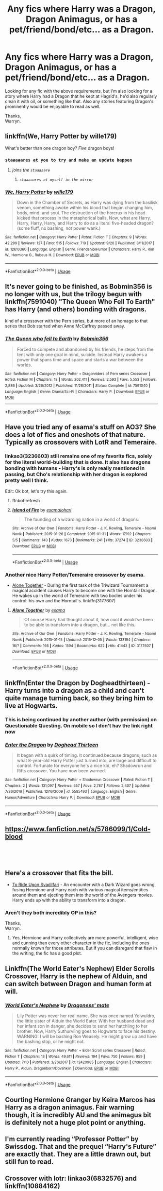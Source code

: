 #+TITLE: Any fics where Harry was a Dragon, Dragon Animagus, or has a pet/friend/bond/etc... as a Dragon.

* Any fics where Harry was a Dragon, Dragon Animagus, or has a pet/friend/bond/etc... as a Dragon.
:PROPERTIES:
:Author: Wassa110
:Score: 14
:DateUnix: 1544718025.0
:DateShort: 2018-Dec-13
:FlairText: Request
:END:
Looking for any fic with the above requirements, but i'm also looking for a story where Harry had a Dragon that he kept at Hagrid's, he'd also regularly clean it with oil, or something like that. Also any stories featuring Dragon's prominently would be enjoyable to read as well.

Thanks,\\
Warryn.


** linkffn(We, Harry Potter by wille179)

What's better than one dragon boy? /Five/ dragon boys!
:PROPERTIES:
:Author: wille179
:Score: 11
:DateUnix: 1544718518.0
:DateShort: 2018-Dec-13
:END:

*** ~staaaaares at you to try and make an update happen~
:PROPERTIES:
:Author: Avaday_Daydream
:Score: 8
:DateUnix: 1544732023.0
:DateShort: 2018-Dec-13
:END:

**** /joins the ~staaaaare~/
:PROPERTIES:
:Author: Murphy540
:Score: 6
:DateUnix: 1544732358.0
:DateShort: 2018-Dec-13
:END:

***** /~staaaaares at myself in the mirror~/
:PROPERTIES:
:Author: wille179
:Score: 3
:DateUnix: 1544761616.0
:DateShort: 2018-Dec-14
:END:


*** [[https://www.fanfiction.net/s/12610360/1/][*/We, Harry Potter/*]] by [[https://www.fanfiction.net/u/5192205/wille179][/wille179/]]

#+begin_quote
  Down in the Chamber of Secrets, as Harry was dying from the basilisk venom, something awoke within his blood that began changing him, body, mind, and soul. The destruction of the horcrux in his head kicked that process in the metaphorical balls. Now, what are Harry, Harry, Harry, Harry, and Harry to do as a literal five-headed dragon? (some fluff, no bashing, not power wank.)
#+end_quote

^{/Site/:} ^{fanfiction.net} ^{*|*} ^{/Category/:} ^{Harry} ^{Potter} ^{*|*} ^{/Rated/:} ^{Fiction} ^{T} ^{*|*} ^{/Chapters/:} ^{9} ^{*|*} ^{/Words/:} ^{42,299} ^{*|*} ^{/Reviews/:} ^{127} ^{*|*} ^{/Favs/:} ^{515} ^{*|*} ^{/Follows/:} ^{719} ^{*|*} ^{/Updated/:} ^{9/20} ^{*|*} ^{/Published/:} ^{8/11/2017} ^{*|*} ^{/id/:} ^{12610360} ^{*|*} ^{/Language/:} ^{English} ^{*|*} ^{/Genre/:} ^{Friendship/Humor} ^{*|*} ^{/Characters/:} ^{Harry} ^{P.,} ^{Ron} ^{W.,} ^{Hermione} ^{G.,} ^{Rubeus} ^{H.} ^{*|*} ^{/Download/:} ^{[[http://www.ff2ebook.com/old/ffn-bot/index.php?id=12610360&source=ff&filetype=epub][EPUB]]} ^{or} ^{[[http://www.ff2ebook.com/old/ffn-bot/index.php?id=12610360&source=ff&filetype=mobi][MOBI]]}

--------------

*FanfictionBot*^{2.0.0-beta} | [[https://github.com/tusing/reddit-ffn-bot/wiki/Usage][Usage]]
:PROPERTIES:
:Author: FanfictionBot
:Score: 3
:DateUnix: 1544718539.0
:DateShort: 2018-Dec-13
:END:


** It's never going to be finished, as Bobmin356 is no longer with us, but the trilogy begun with linkffn(7591040) "The Queen Who Fell To Earth" has Harry (and others) bonding with dragons.

kind of a crossover with the Pern series, but more of an homage to that series that Bob started when Anne McCaffrey passed away.
:PROPERTIES:
:Author: twobikes
:Score: 8
:DateUnix: 1544726592.0
:DateShort: 2018-Dec-13
:END:

*** [[https://www.fanfiction.net/s/7591040/1/][*/The Queen who fell to Earth/*]] by [[https://www.fanfiction.net/u/777540/Bobmin356][/Bobmin356/]]

#+begin_quote
  Forced to compete and abandoned by his friends, he steps from the tent with only one goal in mind, suicide. Instead Harry awakens a power that spans time and space and starts a war between the worlds.
#+end_quote

^{/Site/:} ^{fanfiction.net} ^{*|*} ^{/Category/:} ^{Harry} ^{Potter} ^{+} ^{Dragonriders} ^{of} ^{Pern} ^{series} ^{Crossover} ^{*|*} ^{/Rated/:} ^{Fiction} ^{M} ^{*|*} ^{/Chapters/:} ^{18} ^{*|*} ^{/Words/:} ^{302,411} ^{*|*} ^{/Reviews/:} ^{2,593} ^{*|*} ^{/Favs/:} ^{5,553} ^{*|*} ^{/Follows/:} ^{2,886} ^{*|*} ^{/Updated/:} ^{3/26/2012} ^{*|*} ^{/Published/:} ^{11/28/2011} ^{*|*} ^{/Status/:} ^{Complete} ^{*|*} ^{/id/:} ^{7591040} ^{*|*} ^{/Language/:} ^{English} ^{*|*} ^{/Genre/:} ^{Drama/Sci-Fi} ^{*|*} ^{/Characters/:} ^{Harry} ^{P.} ^{*|*} ^{/Download/:} ^{[[http://www.ff2ebook.com/old/ffn-bot/index.php?id=7591040&source=ff&filetype=epub][EPUB]]} ^{or} ^{[[http://www.ff2ebook.com/old/ffn-bot/index.php?id=7591040&source=ff&filetype=mobi][MOBI]]}

--------------

*FanfictionBot*^{2.0.0-beta} | [[https://github.com/tusing/reddit-ffn-bot/wiki/Usage][Usage]]
:PROPERTIES:
:Author: FanfictionBot
:Score: 2
:DateUnix: 1544726602.0
:DateShort: 2018-Dec-13
:END:


** Have you tried any of esama's stuff on AO3? She does a lot of fics and oneshots of that nature. Typically as crossovers with LotR and Temeraire.
:PROPERTIES:
:Author: Rahakasha
:Score: 5
:DateUnix: 1544719091.0
:DateShort: 2018-Dec-13
:END:

*** linkao3(3236603) still remains one of my favorite fics, solely for the literal world-building that is done. It also has dragons bonding with humans - Harry's is only really mentioned in passing, but Cho's relationship with her dragon is explored pretty well I think.

Edit: Ok bot, let's try this again.
:PROPERTIES:
:Author: bgottfried91
:Score: 3
:DateUnix: 1544728526.0
:DateShort: 2018-Dec-13
:END:

**** ffnbot!refresh
:PROPERTIES:
:Author: bgottfried91
:Score: 1
:DateUnix: 1544735888.0
:DateShort: 2018-Dec-14
:END:


**** [[https://archiveofourown.org/works/3236603][*/Island of Fire/*]] by [[https://www.archiveofourown.org/users/esama/pseuds/esama/users/johari/pseuds/johari][/esamajohari/]]

#+begin_quote
  The founding of a wizarding nation in a world of dragons.
#+end_quote

^{/Site/:} ^{Archive} ^{of} ^{Our} ^{Own} ^{*|*} ^{/Fandoms/:} ^{Harry} ^{Potter} ^{-} ^{J.} ^{K.} ^{Rowling,} ^{Temeraire} ^{-} ^{Naomi} ^{Novik} ^{*|*} ^{/Published/:} ^{2015-01-26} ^{*|*} ^{/Completed/:} ^{2015-01-31} ^{*|*} ^{/Words/:} ^{17192} ^{*|*} ^{/Chapters/:} ^{5/5} ^{*|*} ^{/Comments/:} ^{140} ^{*|*} ^{/Kudos/:} ^{1673} ^{*|*} ^{/Bookmarks/:} ^{241} ^{*|*} ^{/Hits/:} ^{37274} ^{*|*} ^{/ID/:} ^{3236603} ^{*|*} ^{/Download/:} ^{[[https://archiveofourown.org/downloads/es/esama/3236603/Island%20of%20Fire.epub?updated_at=1512205943][EPUB]]} ^{or} ^{[[https://archiveofourown.org/downloads/es/esama/3236603/Island%20of%20Fire.mobi?updated_at=1512205943][MOBI]]}

--------------

*FanfictionBot*^{2.0.0-beta} | [[https://github.com/tusing/reddit-ffn-bot/wiki/Usage][Usage]]
:PROPERTIES:
:Author: FanfictionBot
:Score: 1
:DateUnix: 1544735952.0
:DateShort: 2018-Dec-14
:END:


*** Another nice Harry Potter/Temeraire crossover by esama.

- [[https://archiveofourown.org/works/3177607/chapters/6902765][Alone Together]] - During the first task of the Triwizard Tournament a magical accident causes Harry to become one with the Horntail Dragon. He wakes up in the world of Temeraire with two bodies under his control: his own and the Horntail's. linkffn(3177607)
:PROPERTIES:
:Author: chiruochiba
:Score: 1
:DateUnix: 1544736254.0
:DateShort: 2018-Dec-14
:END:

**** [[https://archiveofourown.org/works/3177607][*/Alone Together/*]] by [[https://www.archiveofourown.org/users/esama/pseuds/esama][/esama/]]

#+begin_quote
  Of course Harry had thought about it, how cool it would've been to be able to transform into a dragon, but... not like this.
#+end_quote

^{/Site/:} ^{Archive} ^{of} ^{Our} ^{Own} ^{*|*} ^{/Fandoms/:} ^{Harry} ^{Potter} ^{-} ^{J.} ^{K.} ^{Rowling,} ^{Temeraire} ^{-} ^{Naomi} ^{Novik} ^{*|*} ^{/Published/:} ^{2015-01-15} ^{*|*} ^{/Updated/:} ^{2015-12-05} ^{*|*} ^{/Words/:} ^{133194} ^{*|*} ^{/Chapters/:} ^{16/?} ^{*|*} ^{/Comments/:} ^{166} ^{*|*} ^{/Kudos/:} ^{1594} ^{*|*} ^{/Bookmarks/:} ^{622} ^{*|*} ^{/Hits/:} ^{41443} ^{*|*} ^{/ID/:} ^{3177607} ^{*|*} ^{/Download/:} ^{[[https://archiveofourown.org/downloads/es/esama/3177607/Alone%20Together.epub?updated_at=1449344628][EPUB]]} ^{or} ^{[[https://archiveofourown.org/downloads/es/esama/3177607/Alone%20Together.mobi?updated_at=1449344628][MOBI]]}

--------------

*FanfictionBot*^{2.0.0-beta} | [[https://github.com/tusing/reddit-ffn-bot/wiki/Usage][Usage]]
:PROPERTIES:
:Author: FanfictionBot
:Score: 1
:DateUnix: 1544736747.0
:DateShort: 2018-Dec-14
:END:


** linkffn(Enter the Dragon by Dogheadthirteen) - Harry turns into a dragon as a child and can't quite manage turning back, so they bring him to live at Hogwarts.
:PROPERTIES:
:Author: wordhammer
:Score: 3
:DateUnix: 1544719401.0
:DateShort: 2018-Dec-13
:END:

*** This is being continued by another author (with permission) on Questionable Questing. On mobile so I don't hav the link right now
:PROPERTIES:
:Author: the__pov
:Score: 1
:DateUnix: 1544739782.0
:DateShort: 2018-Dec-14
:END:


*** [[https://www.fanfiction.net/s/5585493/1/][*/Enter the Dragon/*]] by [[https://www.fanfiction.net/u/1205826/Doghead-Thirteen][/Doghead Thirteen/]]

#+begin_quote
  It began with a quirk of timing. It continued because dragons, such as what 8-year-old Harry Potter just turned into, are large and difficult to control. Fortunate for everyone he's a nice kid, eh? Shadowrun and Rifts crossover. You have now been warned.
#+end_quote

^{/Site/:} ^{fanfiction.net} ^{*|*} ^{/Category/:} ^{Harry} ^{Potter} ^{+} ^{Shadowrun} ^{Crossover} ^{*|*} ^{/Rated/:} ^{Fiction} ^{T} ^{*|*} ^{/Chapters/:} ^{2} ^{*|*} ^{/Words/:} ^{131,097} ^{*|*} ^{/Reviews/:} ^{557} ^{*|*} ^{/Favs/:} ^{2,787} ^{*|*} ^{/Follows/:} ^{2,407} ^{*|*} ^{/Updated/:} ^{7/26/2016} ^{*|*} ^{/Published/:} ^{12/16/2009} ^{*|*} ^{/id/:} ^{5585493} ^{*|*} ^{/Language/:} ^{English} ^{*|*} ^{/Genre/:} ^{Humor/Adventure} ^{*|*} ^{/Characters/:} ^{Harry} ^{P.} ^{*|*} ^{/Download/:} ^{[[http://www.ff2ebook.com/old/ffn-bot/index.php?id=5585493&source=ff&filetype=epub][EPUB]]} ^{or} ^{[[http://www.ff2ebook.com/old/ffn-bot/index.php?id=5585493&source=ff&filetype=mobi][MOBI]]}

--------------

*FanfictionBot*^{2.0.0-beta} | [[https://github.com/tusing/reddit-ffn-bot/wiki/Usage][Usage]]
:PROPERTIES:
:Author: FanfictionBot
:Score: 0
:DateUnix: 1544719413.0
:DateShort: 2018-Dec-13
:END:


** [[https://www.fanfiction.net/s/5786099/1/Cold-blood]]

​

​
:PROPERTIES:
:Author: Sang-Lys
:Score: 2
:DateUnix: 1544722861.0
:DateShort: 2018-Dec-13
:END:


** Here's a crossover that fits the bill.

- [[https://www.fanfiction.net/s/9905105/1/][To Ride Upon Svadilfari]] - An encounter with a Dark Wizard goes wrong, fusing Hermione and Harry each with various magical items/entities around them and ejecting them into the world of the Avengers movies. Harry ends up with the ability to transform into a dragon.
:PROPERTIES:
:Author: chiruochiba
:Score: 2
:DateUnix: 1544736346.0
:DateShort: 2018-Dec-14
:END:

*** Aren't they both incredibly OP in this?

Thanks,\\
Warryn.
:PROPERTIES:
:Author: Wassa110
:Score: 2
:DateUnix: 1544736714.0
:DateShort: 2018-Dec-14
:END:

**** Yes, Hermione and Harry collectively are more powerful, intelligent, wise and cunning than every other character in the fic, including the ones normally known for those attributes. But if you can disregard that flaw in the writing, the fic has a good plot.
:PROPERTIES:
:Author: chiruochiba
:Score: 1
:DateUnix: 1544736947.0
:DateShort: 2018-Dec-14
:END:


** Linkffn(The World Eater's Nephew) Elder Scrolls Crossover, Harry is the nephew of Alduin, and can switch between Dragon and human form at will.
:PROPERTIES:
:Author: Jahoan
:Score: 2
:DateUnix: 1544736645.0
:DateShort: 2018-Dec-14
:END:

*** [[https://www.fanfiction.net/s/12420985/1/][*/World Eater's Nephew/*]] by [[https://www.fanfiction.net/u/5586625/Dragoness-mate][/Dragoness' mate/]]

#+begin_quote
  Lily Potter was never her real name. She was once named Yolwuldro, the little sister of Alduin the World Eater. With her husband dead and her infant son in danger, she decides to send her hatchling to her brother. Now, Harry Suthurviing goes to Hogwarts to face his destiny. WARNING: I will be bashing Ron Weasely. He might grow up and have the bashing stop, or he might not.
#+end_quote

^{/Site/:} ^{fanfiction.net} ^{*|*} ^{/Category/:} ^{Harry} ^{Potter} ^{+} ^{Elder} ^{Scroll} ^{series} ^{Crossover} ^{*|*} ^{/Rated/:} ^{Fiction} ^{T} ^{*|*} ^{/Chapters/:} ^{18} ^{*|*} ^{/Words/:} ^{49,611} ^{*|*} ^{/Reviews/:} ^{194} ^{*|*} ^{/Favs/:} ^{750} ^{*|*} ^{/Follows/:} ^{959} ^{*|*} ^{/Updated/:} ^{7/10} ^{*|*} ^{/Published/:} ^{3/26/2017} ^{*|*} ^{/id/:} ^{12420985} ^{*|*} ^{/Language/:} ^{English} ^{*|*} ^{/Characters/:} ^{Harry} ^{P.,} ^{Alduin,} ^{Dragonborn/Dovahkiin} ^{*|*} ^{/Download/:} ^{[[http://www.ff2ebook.com/old/ffn-bot/index.php?id=12420985&source=ff&filetype=epub][EPUB]]} ^{or} ^{[[http://www.ff2ebook.com/old/ffn-bot/index.php?id=12420985&source=ff&filetype=mobi][MOBI]]}

--------------

*FanfictionBot*^{2.0.0-beta} | [[https://github.com/tusing/reddit-ffn-bot/wiki/Usage][Usage]]
:PROPERTIES:
:Author: FanfictionBot
:Score: 1
:DateUnix: 1544736653.0
:DateShort: 2018-Dec-14
:END:


** Courting Hermione Granger by Keira Marcos has Harry as a dragon animagus. Fair warning though, it is incredibly AU and the animagus bit is definitely not a huge plot point or anything.
:PROPERTIES:
:Author: Ladylookslikeadude95
:Score: 2
:DateUnix: 1544761876.0
:DateShort: 2018-Dec-14
:END:


** I'm currently reading “Professor Potter” by Swissdog. That and the prequel “Harry's Future” are exactly that. They are a little drawn out, but still fun to read.
:PROPERTIES:
:Author: floydzilla40
:Score: 1
:DateUnix: 1544729337.0
:DateShort: 2018-Dec-13
:END:


** Crossover with lotr: linkao3(6832576) and linkffn(10884162)

Crossover with Naruto: linkffn(10743878)

Continuation of Doghead Thirteen's Enter the Dragon linkffn(12069854) by Tsu Doh Nim
:PROPERTIES:
:Author: tpyrene
:Score: 1
:DateUnix: 1544757108.0
:DateShort: 2018-Dec-14
:END:

*** [[https://archiveofourown.org/works/6832576][*/The Dragon of Moria/*]] by [[https://www.archiveofourown.org/users/pristineungift/pseuds/pristineungift/users/Borsari/pseuds/Borsari][/pristineungiftBorsari/]]

#+begin_quote
  After the Battle of Hogwarts, Harry Potter helped with the rebuilding and then went back to school, sitting his NEWTS and graduating with the rest of what The Daily Prophet called ‘The Disrupted Class.' Following that, everyone expected him to become an auror. Harry himself expected it, right up until the moment came to apply to the academy.He takes up a hobby instead, and it leads him to a whole new world.
#+end_quote

^{/Site/:} ^{Archive} ^{of} ^{Our} ^{Own} ^{*|*} ^{/Fandoms/:} ^{Harry} ^{Potter} ^{-} ^{J.} ^{K.} ^{Rowling,} ^{The} ^{Lord} ^{of} ^{the} ^{Rings} ^{-} ^{All} ^{Media} ^{Types} ^{*|*} ^{/Published/:} ^{2016-05-12} ^{*|*} ^{/Words/:} ^{5200} ^{*|*} ^{/Chapters/:} ^{1/1} ^{*|*} ^{/Comments/:} ^{158} ^{*|*} ^{/Kudos/:} ^{3408} ^{*|*} ^{/Bookmarks/:} ^{866} ^{*|*} ^{/Hits/:} ^{30655} ^{*|*} ^{/ID/:} ^{6832576} ^{*|*} ^{/Download/:} ^{[[https://archiveofourown.org/downloads/pr/pristineungift/6832576/The%20Dragon%20of%20Moria.epub?updated_at=1463080232][EPUB]]} ^{or} ^{[[https://archiveofourown.org/downloads/pr/pristineungift/6832576/The%20Dragon%20of%20Moria.mobi?updated_at=1463080232][MOBI]]}

--------------

[[https://www.fanfiction.net/s/10884162/1/][*/Incendio/*]] by [[https://www.fanfiction.net/u/3414810/savya398][/savya398/]]

#+begin_quote
  Smaug lost his son to orcs years before taking Erebor. In another world Harry Potter is experiencing some strange new symptoms while taking part in the Tri-Wizard Tournament. But how could these two things possibly be connected?
#+end_quote

^{/Site/:} ^{fanfiction.net} ^{*|*} ^{/Category/:} ^{Harry} ^{Potter} ^{+} ^{Hobbit} ^{Crossover} ^{*|*} ^{/Rated/:} ^{Fiction} ^{T} ^{*|*} ^{/Chapters/:} ^{7} ^{*|*} ^{/Words/:} ^{92,002} ^{*|*} ^{/Reviews/:} ^{1,012} ^{*|*} ^{/Favs/:} ^{5,016} ^{*|*} ^{/Follows/:} ^{5,412} ^{*|*} ^{/Updated/:} ^{7/12} ^{*|*} ^{/Published/:} ^{12/11/2014} ^{*|*} ^{/Status/:} ^{Complete} ^{*|*} ^{/id/:} ^{10884162} ^{*|*} ^{/Language/:} ^{English} ^{*|*} ^{/Genre/:} ^{Family} ^{*|*} ^{/Characters/:} ^{Harry} ^{P.,} ^{Smaug} ^{*|*} ^{/Download/:} ^{[[http://www.ff2ebook.com/old/ffn-bot/index.php?id=10884162&source=ff&filetype=epub][EPUB]]} ^{or} ^{[[http://www.ff2ebook.com/old/ffn-bot/index.php?id=10884162&source=ff&filetype=mobi][MOBI]]}

--------------

[[https://www.fanfiction.net/s/10743878/1/][*/Loyalty/*]] by [[https://www.fanfiction.net/u/315488/Whispering-Darkness][/Whispering Darkness/]]

#+begin_quote
  Magic, wonderful, strange and unpredictable magic took note of him and instead of doing the logical thing, acknowledging what he is, carving out a place between all the other wondrous creatures in this world -- magic lifted him up instead. And left him somewhere else.
#+end_quote

^{/Site/:} ^{fanfiction.net} ^{*|*} ^{/Category/:} ^{Harry} ^{Potter} ^{+} ^{Naruto} ^{Crossover} ^{*|*} ^{/Rated/:} ^{Fiction} ^{T} ^{*|*} ^{/Chapters/:} ^{2} ^{*|*} ^{/Words/:} ^{9,283} ^{*|*} ^{/Reviews/:} ^{177} ^{*|*} ^{/Favs/:} ^{1,827} ^{*|*} ^{/Follows/:} ^{895} ^{*|*} ^{/Updated/:} ^{11/20/2014} ^{*|*} ^{/Published/:} ^{10/8/2014} ^{*|*} ^{/Status/:} ^{Complete} ^{*|*} ^{/id/:} ^{10743878} ^{*|*} ^{/Language/:} ^{English} ^{*|*} ^{/Genre/:} ^{Adventure/Hurt/Comfort} ^{*|*} ^{/Characters/:} ^{Harry} ^{P.,} ^{Kakashi} ^{H.,} ^{Genma} ^{S.} ^{*|*} ^{/Download/:} ^{[[http://www.ff2ebook.com/old/ffn-bot/index.php?id=10743878&source=ff&filetype=epub][EPUB]]} ^{or} ^{[[http://www.ff2ebook.com/old/ffn-bot/index.php?id=10743878&source=ff&filetype=mobi][MOBI]]}

--------------

*FanfictionBot*^{2.0.0-beta} | [[https://github.com/tusing/reddit-ffn-bot/wiki/Usage][Usage]]
:PROPERTIES:
:Author: FanfictionBot
:Score: 1
:DateUnix: 1544757123.0
:DateShort: 2018-Dec-14
:END:


** linkffn([[https://www.fanfiction.net/s/12069854/1/Sort-the-Dragon]])

linkffn([[https://www.fanfiction.net/s/7591040/1/The-Queen-who-fell-to-Earth]])
:PROPERTIES:
:Author: Sefera17
:Score: 1
:DateUnix: 1544757958.0
:DateShort: 2018-Dec-14
:END:

*** [[https://www.fanfiction.net/s/12069854/1/][*/Sort the Dragon/*]] by [[https://www.fanfiction.net/u/3484707/Tsu-Doh-Nimh][/Tsu Doh Nimh/]]

#+begin_quote
  A continuation of Doghead Thirteen's excellent fic, Enter the Dragon.
#+end_quote

^{/Site/:} ^{fanfiction.net} ^{*|*} ^{/Category/:} ^{Harry} ^{Potter} ^{+} ^{Shadowrun} ^{Crossover} ^{*|*} ^{/Rated/:} ^{Fiction} ^{K+} ^{*|*} ^{/Words/:} ^{12,786} ^{*|*} ^{/Reviews/:} ^{185} ^{*|*} ^{/Favs/:} ^{845} ^{*|*} ^{/Follows/:} ^{769} ^{*|*} ^{/Published/:} ^{7/26/2016} ^{*|*} ^{/Status/:} ^{Complete} ^{*|*} ^{/id/:} ^{12069854} ^{*|*} ^{/Language/:} ^{English} ^{*|*} ^{/Genre/:} ^{Humor} ^{*|*} ^{/Characters/:} ^{Harry} ^{P.,} ^{Hermione} ^{G.,} ^{Severus} ^{S.,} ^{Albus} ^{D.} ^{*|*} ^{/Download/:} ^{[[http://www.ff2ebook.com/old/ffn-bot/index.php?id=12069854&source=ff&filetype=epub][EPUB]]} ^{or} ^{[[http://www.ff2ebook.com/old/ffn-bot/index.php?id=12069854&source=ff&filetype=mobi][MOBI]]}

--------------

*FanfictionBot*^{2.0.0-beta} | [[https://github.com/tusing/reddit-ffn-bot/wiki/Usage][Usage]]
:PROPERTIES:
:Author: FanfictionBot
:Score: 1
:DateUnix: 1544757985.0
:DateShort: 2018-Dec-14
:END:


** IIRC, the story "By Baker Street Station, I Sat Down and Wept" by Deco had young Harry with a dragon friend that could talk? And more with dragons, I haven't read it in a long time though. It's very good, I should put it in my re-read list.
:PROPERTIES:
:Author: blazingdusk
:Score: 1
:DateUnix: 1544759031.0
:DateShort: 2018-Dec-14
:END:


** linkffn(Dragonkin by Fyreheart) is one of my all time favorite stories and fits what you are looking for.
:PROPERTIES:
:Author: aa04958
:Score: 1
:DateUnix: 1544768748.0
:DateShort: 2018-Dec-14
:END:

*** [[https://www.fanfiction.net/s/5475405/1/][*/DragonKin/*]] by [[https://www.fanfiction.net/u/1788452/Fyreheart][/Fyreheart/]]

#+begin_quote
  AU. During the summer between Harry's 5th and 6th year, an ancestor of Harry's discovers the last of the line has been mistreated and decides it's time to intercede. Over 3,000,000 views. Characters belong to J.K. Rowling.
#+end_quote

^{/Site/:} ^{fanfiction.net} ^{*|*} ^{/Category/:} ^{Harry} ^{Potter} ^{*|*} ^{/Rated/:} ^{Fiction} ^{T} ^{*|*} ^{/Chapters/:} ^{33} ^{*|*} ^{/Words/:} ^{157,154} ^{*|*} ^{/Reviews/:} ^{2,616} ^{*|*} ^{/Favs/:} ^{9,095} ^{*|*} ^{/Follows/:} ^{3,516} ^{*|*} ^{/Updated/:} ^{7/19/2010} ^{*|*} ^{/Published/:} ^{10/29/2009} ^{*|*} ^{/Status/:} ^{Complete} ^{*|*} ^{/id/:} ^{5475405} ^{*|*} ^{/Language/:} ^{English} ^{*|*} ^{/Genre/:} ^{Friendship} ^{*|*} ^{/Characters/:} ^{Harry} ^{P.,} ^{Draco} ^{M.} ^{*|*} ^{/Download/:} ^{[[http://www.ff2ebook.com/old/ffn-bot/index.php?id=5475405&source=ff&filetype=epub][EPUB]]} ^{or} ^{[[http://www.ff2ebook.com/old/ffn-bot/index.php?id=5475405&source=ff&filetype=mobi][MOBI]]}

--------------

*FanfictionBot*^{2.0.0-beta} | [[https://github.com/tusing/reddit-ffn-bot/wiki/Usage][Usage]]
:PROPERTIES:
:Author: FanfictionBot
:Score: 1
:DateUnix: 1544768768.0
:DateShort: 2018-Dec-14
:END:


** [deleted]
:PROPERTIES:
:Score: 1
:DateUnix: 1544770998.0
:DateShort: 2018-Dec-14
:END:

*** [[https://www.fanfiction.net/s/11502532/1/][*/Breath of the Inferno/*]] by [[https://www.fanfiction.net/u/1408784/Primordial-Vortex][/Primordial Vortex/]]

#+begin_quote
  [RE-WRITE PENDING] Magic is a strange and wondrous thing. It has no leaning or even understanding of good or evil. It merely is. Harry Potter fell off the grid half a decade before, after an explosion seared the earth of Privet Drive. No magic could find him. Their final hope led them to him, but what they found was...not quite what they expected. AU, Animagus, No Yaoi
#+end_quote

^{/Site/:} ^{fanfiction.net} ^{*|*} ^{/Category/:} ^{Harry} ^{Potter} ^{*|*} ^{/Rated/:} ^{Fiction} ^{M} ^{*|*} ^{/Chapters/:} ^{4} ^{*|*} ^{/Words/:} ^{104,397} ^{*|*} ^{/Reviews/:} ^{636} ^{*|*} ^{/Favs/:} ^{3,955} ^{*|*} ^{/Follows/:} ^{4,309} ^{*|*} ^{/Updated/:} ^{8/17/2016} ^{*|*} ^{/Published/:} ^{9/12/2015} ^{*|*} ^{/id/:} ^{11502532} ^{*|*} ^{/Language/:} ^{English} ^{*|*} ^{/Genre/:} ^{Adventure/Fantasy} ^{*|*} ^{/Characters/:} ^{Harry} ^{P.,} ^{Hermione} ^{G.,} ^{Daphne} ^{G.,} ^{Tracey} ^{D.} ^{*|*} ^{/Download/:} ^{[[http://www.ff2ebook.com/old/ffn-bot/index.php?id=11502532&source=ff&filetype=epub][EPUB]]} ^{or} ^{[[http://www.ff2ebook.com/old/ffn-bot/index.php?id=11502532&source=ff&filetype=mobi][MOBI]]}

--------------

*FanfictionBot*^{2.0.0-beta} | [[https://github.com/tusing/reddit-ffn-bot/wiki/Usage][Usage]]
:PROPERTIES:
:Author: FanfictionBot
:Score: 1
:DateUnix: 1544771005.0
:DateShort: 2018-Dec-14
:END:


** How about a dragon chimera?

linkffn(5786099)
:PROPERTIES:
:Author: eislor
:Score: 1
:DateUnix: 1544819377.0
:DateShort: 2018-Dec-14
:END:

*** [[https://www.fanfiction.net/s/5786099/1/][*/Cold blood/*]] by [[https://www.fanfiction.net/u/1679315/DerLaCroix][/DerLaCroix/]]

#+begin_quote
  Sometimes, the tide of events really changes a person.
#+end_quote

^{/Site/:} ^{fanfiction.net} ^{*|*} ^{/Category/:} ^{Harry} ^{Potter} ^{*|*} ^{/Rated/:} ^{Fiction} ^{M} ^{*|*} ^{/Chapters/:} ^{34} ^{*|*} ^{/Words/:} ^{232,748} ^{*|*} ^{/Reviews/:} ^{3,543} ^{*|*} ^{/Favs/:} ^{6,792} ^{*|*} ^{/Follows/:} ^{5,978} ^{*|*} ^{/Updated/:} ^{8/5/2015} ^{*|*} ^{/Published/:} ^{3/2/2010} ^{*|*} ^{/Status/:} ^{Complete} ^{*|*} ^{/id/:} ^{5786099} ^{*|*} ^{/Language/:} ^{English} ^{*|*} ^{/Genre/:} ^{Drama/Romance} ^{*|*} ^{/Characters/:} ^{Harry} ^{P.,} ^{Hermione} ^{G.} ^{*|*} ^{/Download/:} ^{[[http://www.ff2ebook.com/old/ffn-bot/index.php?id=5786099&source=ff&filetype=epub][EPUB]]} ^{or} ^{[[http://www.ff2ebook.com/old/ffn-bot/index.php?id=5786099&source=ff&filetype=mobi][MOBI]]}

--------------

*FanfictionBot*^{2.0.0-beta} | [[https://github.com/tusing/reddit-ffn-bot/wiki/Usage][Usage]]
:PROPERTIES:
:Author: FanfictionBot
:Score: 1
:DateUnix: 1544819414.0
:DateShort: 2018-Dec-15
:END:
